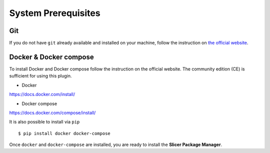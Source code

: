 .. _prerequisites:

====================
System Prerequisites
====================

Git
---

If you do not have ``git`` already available and installed on your machine, follow the instruction
on `the official website <https://git-scm.com/book/en/v2/Getting-Started-Installing-Git>`_.

Docker & Docker compose
-----------------------

To install Docker and Docker compose follow the instruction on the official website.
The community edition (CE) is sufficient for using this plugin.

* Docker

https://docs.docker.com/install/

* Docker compose

https://docs.docker.com/compose/install/

It is also possible to install via ``pip`` ::

    $ pip install docker docker-compose

Once ``docker`` and ``docker-compose`` are installed, you are ready to install the
**Slicer Package Manager**.
